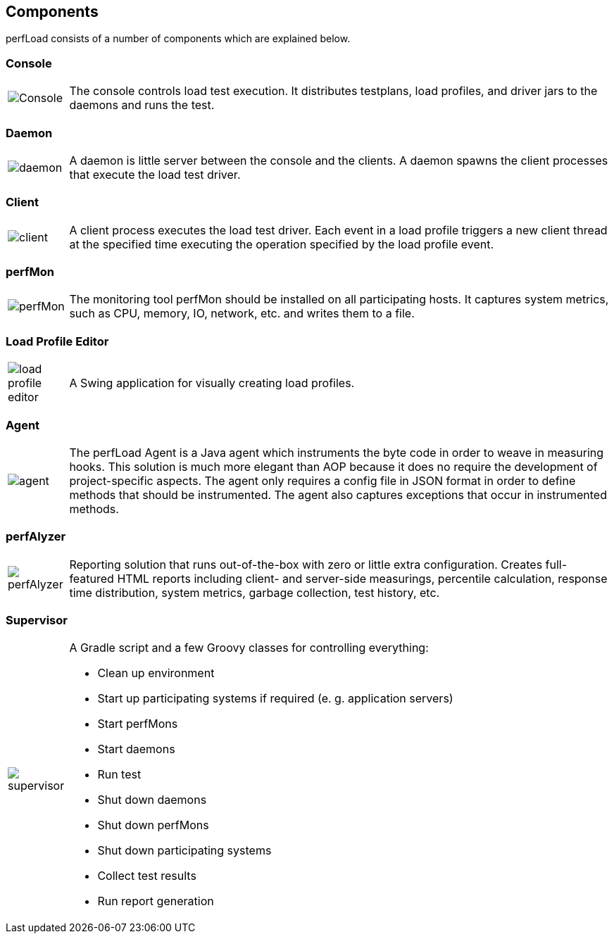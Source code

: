 == Components

perfLoad consists of a number of components which are explained below.

=== Console

[cols="10,.^90"]
|===
| image:console.png[Console] 
| The console controls load test execution. It distributes testplans, load profiles, and driver jars to the daemons and runs the test.
|===

=== Daemon

[cols="10,.^90"]
|===
| image:daemon.png[]
| A daemon is little server between the console and the clients. A daemon spawns the client processes that execute the load test driver.
|===

=== Client

[cols="10,.^90"]
|===
| image:client.png[]
| A client process executes the load test driver. Each event in a load profile triggers a new client thread at the specified time executing the operation specified by the load profile event.
|===

=== perfMon

[cols="10,.^90"]
|===
| image:perfMon.png[]
| The monitoring tool perfMon should be installed on all participating hosts. It captures system metrics, such as CPU, memory, IO, network, etc. and writes them to a file.
|===

=== Load Profile Editor

[cols="10,.^90"]
|===
| image:load_profile_editor.png[]
| A Swing application for visually creating load profiles.
|===

=== Agent

[cols="10,.^90"]
|===
| image:agent.png[]
| The perfLoad Agent is a Java agent which instruments the byte code in order to weave in measuring hooks. This solution is much more elegant than AOP because it does no require the development of project-specific aspects. The agent only requires a config file in JSON format in order to define methods that should be instrumented. The agent also captures exceptions that occur in instrumented methods.
|===

=== perfAlyzer

[cols="10,.^90"]
|===
| image:perfAlyzer.png[]
| Reporting solution that runs out-of-the-box with zero or little extra configuration. Creates full-featured HTML reports including client- and server-side measurings, percentile calculation, response time distribution, system metrics, garbage collection, test history, etc.
|===

=== Supervisor

[cols="10,.^90"]
|===
| image:supervisor.png[]
a| A Gradle script and a few Groovy classes for controlling everything:

* Clean up environment
* Start up participating systems if required (e. g. application servers)
* Start perfMons
* Start daemons
* Run test
* Shut down daemons
* Shut down perfMons
* Shut down participating systems
* Collect test results
* Run report generation
|===